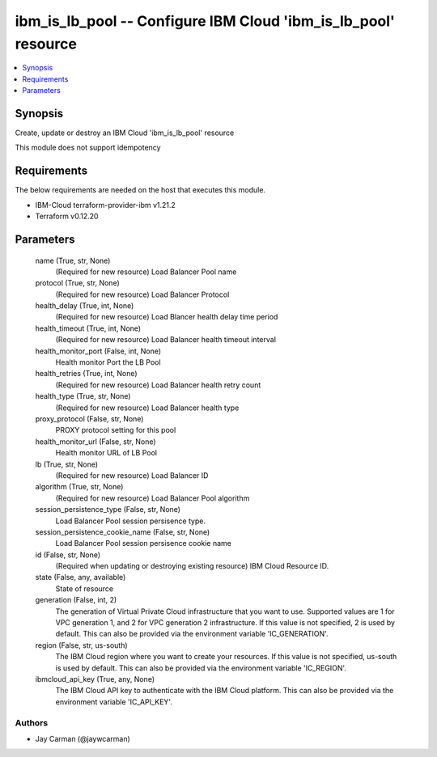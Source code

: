 
ibm_is_lb_pool -- Configure IBM Cloud 'ibm_is_lb_pool' resource
===============================================================

.. contents::
   :local:
   :depth: 1


Synopsis
--------

Create, update or destroy an IBM Cloud 'ibm_is_lb_pool' resource

This module does not support idempotency



Requirements
------------
The below requirements are needed on the host that executes this module.

- IBM-Cloud terraform-provider-ibm v1.21.2
- Terraform v0.12.20



Parameters
----------

  name (True, str, None)
    (Required for new resource) Load Balancer Pool name


  protocol (True, str, None)
    (Required for new resource) Load Balancer Protocol


  health_delay (True, int, None)
    (Required for new resource) Load Blancer health delay time period


  health_timeout (True, int, None)
    (Required for new resource) Load Balancer health timeout interval


  health_monitor_port (False, int, None)
    Health monitor Port the LB Pool


  health_retries (True, int, None)
    (Required for new resource) Load Balancer health retry count


  health_type (True, str, None)
    (Required for new resource) Load Balancer health type


  proxy_protocol (False, str, None)
    PROXY protocol setting for this pool


  health_monitor_url (False, str, None)
    Health monitor URL of LB Pool


  lb (True, str, None)
    (Required for new resource) Load Balancer ID


  algorithm (True, str, None)
    (Required for new resource) Load Balancer Pool algorithm


  session_persistence_type (False, str, None)
    Load Balancer Pool session persisence type.


  session_persistence_cookie_name (False, str, None)
    Load Balancer Pool session persisence cookie name


  id (False, str, None)
    (Required when updating or destroying existing resource) IBM Cloud Resource ID.


  state (False, any, available)
    State of resource


  generation (False, int, 2)
    The generation of Virtual Private Cloud infrastructure that you want to use. Supported values are 1 for VPC generation 1, and 2 for VPC generation 2 infrastructure. If this value is not specified, 2 is used by default. This can also be provided via the environment variable 'IC_GENERATION'.


  region (False, str, us-south)
    The IBM Cloud region where you want to create your resources. If this value is not specified, us-south is used by default. This can also be provided via the environment variable 'IC_REGION'.


  ibmcloud_api_key (True, any, None)
    The IBM Cloud API key to authenticate with the IBM Cloud platform. This can also be provided via the environment variable 'IC_API_KEY'.













Authors
~~~~~~~

- Jay Carman (@jaywcarman)

